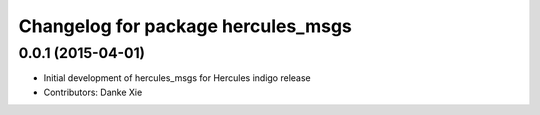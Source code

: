 ^^^^^^^^^^^^^^^^^^^^^^^^^^^^^^^^
Changelog for package hercules_msgs
^^^^^^^^^^^^^^^^^^^^^^^^^^^^^^^^

0.0.1 (2015-04-01)
------------------
* Initial development of hercules_msgs for Hercules indigo release
* Contributors: Danke Xie
